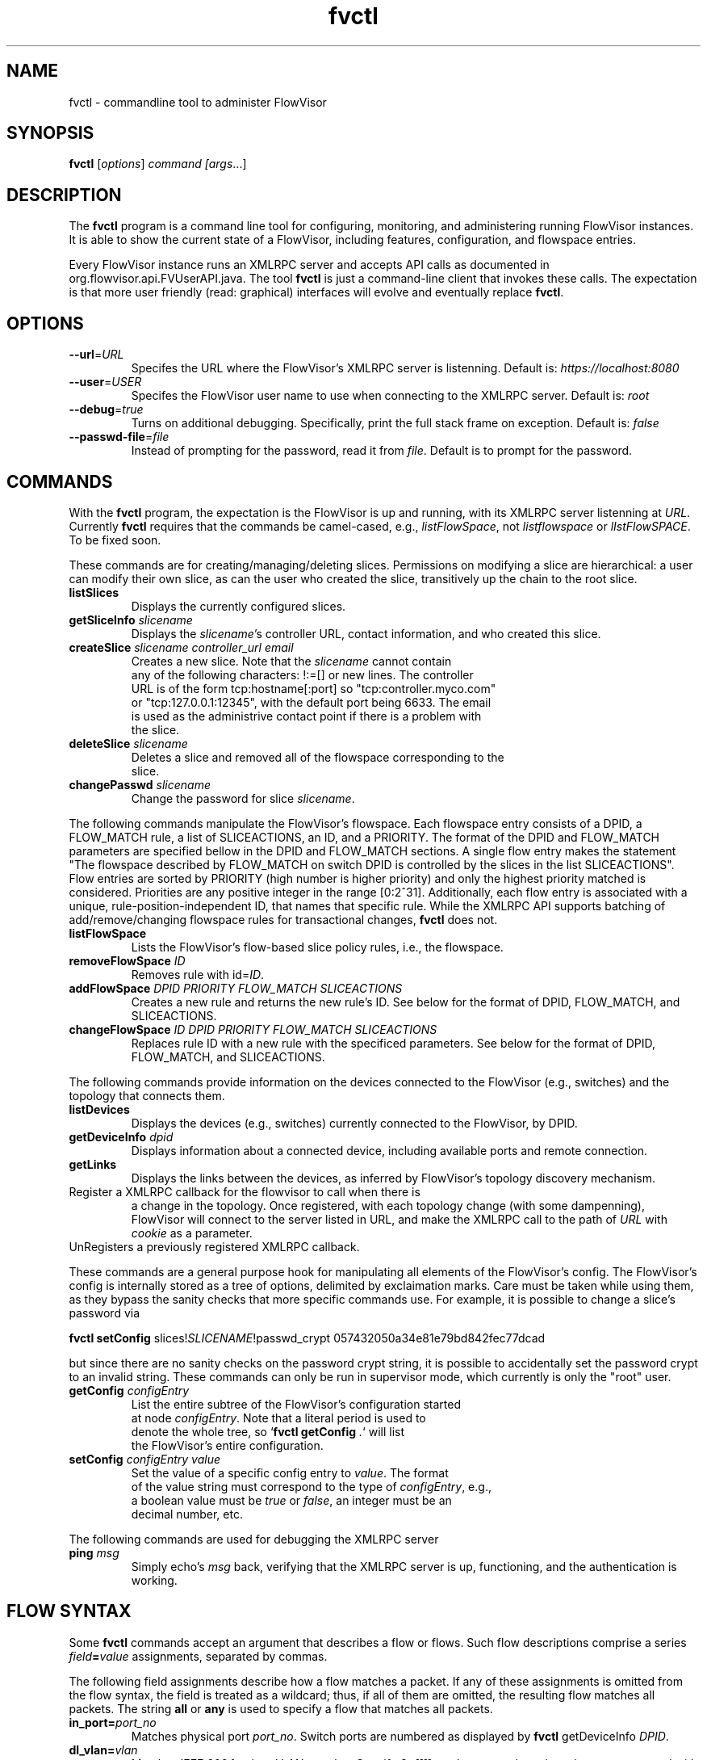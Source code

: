 .ds PN fvctl

.TH fvctl 1 "July 2010" "FlowVisor" "FlowVisor Manual"

.SH NAME
fvctl \- commandline tool to administer FlowVisor

.SH SYNOPSIS
.B fvctl
[\fIoptions\fR] \fIcommand [\fIargs\fR...]

.SH DESCRIPTION
The
.B fvctl
program is a command line tool for configuring, monitoring, and
administering running FlowVisor instances.  It is able to show the
current state of a FlowVisor, including features, configuration, and
flowspace entries.

Every FlowVisor instance runs an XMLRPC server and accepts API calls
as documented in org.flowvisor.api.FVUserAPI.java.  The tool \fBfvctl\fR
is just a command-line client that invokes these calls.  The expectation
is that more user friendly (read: graphical) interfaces will evolve and
eventually replace \fBfvctl\fR.

.SH OPTIONS


.TP 
\fB--url\fR=\fIURL\fR
Specifes the URL where the FlowVisor's XMLRPC server is listenning.  Default is:
\fIhttps://localhost:8080\fR

.TP 
\fB--user\fR=\fIUSER\fR
Specifes the FlowVisor user name to use when connecting to the XMLRPC server.  Default is: 
\fIroot\fR

.TP
\fB--debug\fR=\fItrue\fR
Turns on additional debugging.  Specifically, print the full stack frame on exception.  Default is: 
\fIfalse\fR

.TP
\fB--passwd-file\fR=\fIfile\fR
Instead of prompting for the password, read it from \fIfile\fR.  Default is to prompt for the password.

.SH COMMANDS

With the \fBfvctl\fR program, the expectation is the FlowVisor is up and running, with its XMLRPC
server listenning at \fIURL\fR.  Currently \fBfvctl\fR requires that the commands be camel-cased, 
e.g., \fIlistFlowSpace\fR, not \fIlistflowspace\fR or \fIlIstFlowSPACE\fR.  To be fixed soon.


.PP
These commands are for creating/managing/deleting slices.  Permissions on
modifying a slice are hierarchical: a user can modify their
own slice, as can the user who created the slice, transitively up the
chain to the root slice.

.TP
\fBlistSlices\fR
    Displays the currently configured slices.

.TP
\fBgetSliceInfo\fR \fIslicename\fR
    Displays the \fIslicename\fR's controller URL, contact information, and who created this slice.

.TP
\fBcreateSlice\fR \fIslicename\fR \fIcontroller_url\fR \fIemail\fR
    Creates a new slice.  Note that the \fIslicename\fR cannot contain
    any of the following characters: !:=[] or new lines.  The controller
    URL is of the form tcp:hostname[:port] so "tcp:controller.myco.com"
    or "tcp:127.0.0.1:12345", with the default port being 6633.  The email
    is used as the administrive contact point if there is a problem with
    the slice.

.TP
\fBdeleteSlice\fR \fIslicename\fR
    Deletes a slice and removed all of the flowspace corresponding to the
    slice.  

.TP
\fBchangePasswd\fR \fIslicename\fR
    Change the password for slice \fIslicename\fR.



.PP
The following commands manipulate the FlowVisor's flowspace.
Each flowspace entry consists of a DPID, a FLOW_MATCH rule, a list
of SLICEACTIONS, an ID, and a PRIORITY.  The format of the DPID and
FLOW_MATCH parameters are specified bellow in the DPID and FLOW_MATCH
sections.  A single flow entry makes the statement "The flowspace
described by FLOW_MATCH on switch DPID is controlled by the slices in
the list SLICEACTIONS".  Flow entries are sorted by PRIORITY (high number
is higher priority) and only the highest priority matched is considered.  Priorities are 
any positive integer in the range [0:2^31].  Additionally, each
flow entry is associated with a unique, rule-position-independent ID, that names
that specific rule.  While the XMLRPC API supports batching of add/remove/changing
flowspace rules for transactional changes, \fBfvctl\fR does not.

.TP
\fBlistFlowSpace\fR
    Lists the FlowVisor's flow-based slice policy rules, i.e., the flowspace.  

.TP
\fBremoveFlowSpace\fR \fIID\fR
    Removes rule with id=\fIID\fR.  
    
.TP
\fBaddFlowSpace\fR \fIDPID\fR \fIPRIORITY\fR \fIFLOW_MATCH\fR \fISLICEACTIONS\fR
    Creates a new rule and returns the new rule's ID.  See below for the format of DPID, FLOW_MATCH, and SLICEACTIONS.
.TP
\fBchangeFlowSpace\fR \fIID\fR \fIDPID\fR \fIPRIORITY\fR \fIFLOW_MATCH\fR \fISLICEACTIONS\fR
    Replaces rule ID with a new rule with the specificed parameters.  See below for the format of DPID, FLOW_MATCH, and SLICEACTIONS.
.PP
The following commands provide information on the devices connected to the FlowVisor (e.g., switches)
and the topology that connects them.

.TP
\fBlistDevices\fR
    Displays the devices (e.g., switches) currently connected to the FlowVisor, by DPID.

.TP
\fBgetDeviceInfo\fR \fIdpid\fR
    Displays information about a connected device, including available ports and remote connection.

.TP
\fBgetLinks\fR
    Displays the links between the devices, as inferred by FlowVisor's topology discovery mechanism.

.TP \fBregisterCallback\fR \fIURL\fR \fIcookie\fR
Register a XMLRPC callback for the flowvisor to call when there is
a change in the topology.  Once registered, with each topology change
(with some dampenning), FlowVisor will connect to the server listed in
URL, and make the XMLRPC call to the path of \fIURL\fR with \fIcookie\fR
as a parameter.

.TP \fBunregisterCallback\fR 
UnRegisters a previously registered XMLRPC callback.

.PP
These commands are a general purpose hook for manipulating all elements
of the FlowVisor's config.  The FlowVisor's config is internally stored
as a tree of options, delimited by exclaimation marks.  Care must be
taken while using them, as they bypass the sanity checks that more
specific commands use.  For example, it is possible to change a slice's
password via 

.B \fBfvctl setConfig\fR slices!\fISLICENAME\fR!passwd_crypt 057432050a34e81e79bd842fec77dcad

but since there are no sanity checks on the password crypt string, it is
possible to accidentally set the password crypt to an invalid string.
These commands can only be run in supervisor mode, which currently is
only the "root" user.

.TP
\fBgetConfig\fR \fIconfigEntry\fR
    List the entire subtree of the FlowVisor's configuration started
    at node \fIconfigEntry\fR.  Note that a literal period is used to
    denote the whole tree, so `\fBfvctl getConfig\fR \fI.\fR` will list
    the FlowVisor's entire configuration.

.TP
\fBsetConfig\fR \fIconfigEntry\fR \fIvalue\fR
    Set the value of a specific config entry to \fIvalue\fR.  The format
    of the value string must correspond to the type of \fIconfigEntry\fR, e.g., 
    a boolean value must be \fItrue\fR or \fIfalse\fR, an integer must be an
    decimal number, etc.  

.PP 
The following commands are used for debugging the XMLRPC server
.TP
\fBping\fR \fImsg\fR
    Simply echo's \fImsg\fR back, verifying that the XMLRPC server is up, functioning, and the authentication is working.


.SH "FLOW SYNTAX"

Some \fBfvctl\fR commands accept an argument that describes a flow or
flows.  Such flow descriptions comprise a series
\fIfield\fB=\fIvalue\fR assignments, separated by commas.

The following field assignments describe how a flow matches a packet.
If any of these assignments is omitted from the flow syntax, the field
is treated as a wildcard; thus, if all of them are omitted, the
resulting flow matches all packets.  The string \fBall\fR or \fBany\fR
is used to specify a flow that matches all packets.

.IP \fBin_port=\fIport_no\fR
Matches physical port \fIport_no\fR.  Switch ports are numbered as
displayed by \fBfvctl\fR getDeviceInfo \fIDPID\fR.

.IP \fBdl_vlan=\fIvlan\fR
Matches IEEE 802.1q virtual LAN tag \fIvlan\fR.  Specify \fB0xffff\fR
as \fIvlan\fR to match packets that are not tagged with a virtual LAN;
otherwise, specify a number between 0 and 4095, inclusive, as the
12-bit VLAN ID to match.

.IP \fBdl_src=\fImac\fR
Matches Ethernet source address \fImac\fR, which should be specified
as 6 pairs of hexadecimal digits delimited by colons,
e.g. \fB00:0A:E4:25:6B:B0\fR.

.IP \fBdl_dst=\fImac\fR
Matches Ethernet destination address \fImac\fR.

.IP \fBdl_type=\fIethertype\fR
Matches Ethernet protocol type \fIethertype\fR, which should be
specified as a integer between 0 and 65535, inclusive, either in
decimal or as a hexadecimal number prefixed by \fB0x\fR,
e.g. \fB0x0806\fR to match ARP packets.

.IP \fBnw_src=\fIip\fR[\fB/\fInetmask\fR]
Matches IPv4 source address \fIip\fR, which should be specified as an
IP address, e.g. \fB192.168.1.1\fR.  The optional \fInetmask\fR allows matching
only on an IPv4 address prefix.  The netmask is specificed "CIDR-style", i.e., 
\fB192.168.1.0/24\fR.

.IP \fBnw_dst=\fIip\fR[\fB/\fInetmask\fR]
Matches IPv4 destination address \fIip\fR.

.IP \fBnw_proto=\fIproto\fR
Matches IP protocol type \fIproto\fR, which should be specified as a
decimal number between 0 and 255, inclusive, e.g. 6 to match TCP
packets.

.IP \fBnw_tos=\fItos/dscp\fR
Matches ToS/DSCP (only 6-bits, not modify reserved 2-bits for future
use) field of IPv4 header \fItos/dscp\fR, which should be specified as
a decimal number between 0 and 255, inclusive.

.IP \fBtp_src=\fIport\fR
Matches transport-layer (e.g., TCP, UDP, ICMP) source port \fIport\fR,
which should be specified as a decimal number between 0 and 65535 (in
the case of TCP or UDP) or between 0 and 255 (in the case of ICMP),
inclusive, e.g. 80 to match packets originating from a HTTP server.

.IP \fBtp_dst=\fIport\fR
Matches transport-layer destination port \fIport\fR.


.PP
For example:


.TP 
Match on all traffic that has ether_type of IP and IP->protocol of ICMP: 
.B \fBdl_type=0x0800,nw_proto=1\fR.

.TP
A more complicated FLOW MATCH:
.B \fBdl_src=00:23:10:ff:a4:b1,dl_type=0x0800,nw_proto=6,tp_dst=80\fR

.SH DPID
The datapath identifier (DPID) is a unique ID that OpenFlow devices use to identify themselves.  DPIDs are
8 bytes and can be specified as a decimal number or as 8 hex octets, e.g., 00:00:00:23:10:35:ce:a5.  There
is also a "wildcard" DPID that matches all DPIDs that can be specified using any of the strings \fBall\fB,
\fBany\fI, or \fBALL_DPIDS\fR.  

.SH SLICEACTIONS
Slice actions is a comma separated list of slices that have control
over a specific FlowSpace.
Slice actions are of the form "Slice:\fIslicename1\fR=\fIperm\fR[\fIslicename2\fR=\fIperm\fR[...]]".
Each slice can have three types of permissions over a flowspace: \fBDELEGATE\fR, \fBREAD\fR, and \fBWRITE\fR.  
Permissions are \fIcurrently\fR a bitmask specified as an integer, with DELEGATE=1, READ=2, WRITE=4.  So,
"Slice:alice=5,bob=2" would give Alice's slice DELEGATE and WRITE permissions (1+4=5), but Bob only READ permissions.
Improving this interface is on the TODO list.

.TP 
.B DELEGATE
A slice can delegate control of this flowspace to another slice.  It also has permissions to un-delegate/reclaim
the flowspace.

.TP 
.B READ
A slice receives packet_in's matching this flow entry, can send LLDP messages and stats to switches in this flow entry, 
but cannot write to or change the switch's flow table.  This is useful for implementing a monitoring slice.

.TP 
.B WRITE
A slice has all of the permissions of READ but can also write to the
flow table if the flow_mod matches this flow entry.  FlowVisor will
try to rewrite a flow_mod (if necessary) as the logical intersection
of a slice's flow_mod and the union of its FlowSpace.

.SH EXAMPLES


.B TODO

.fi
.SH AUTHOR
    Rob Sherwood <r.sherwood@telekom.com> or  <rob.sherwood@stanford.edu>
.SH "SEE ALSO"

.BR flowvisor (8),
.BR fvconfig (1),
